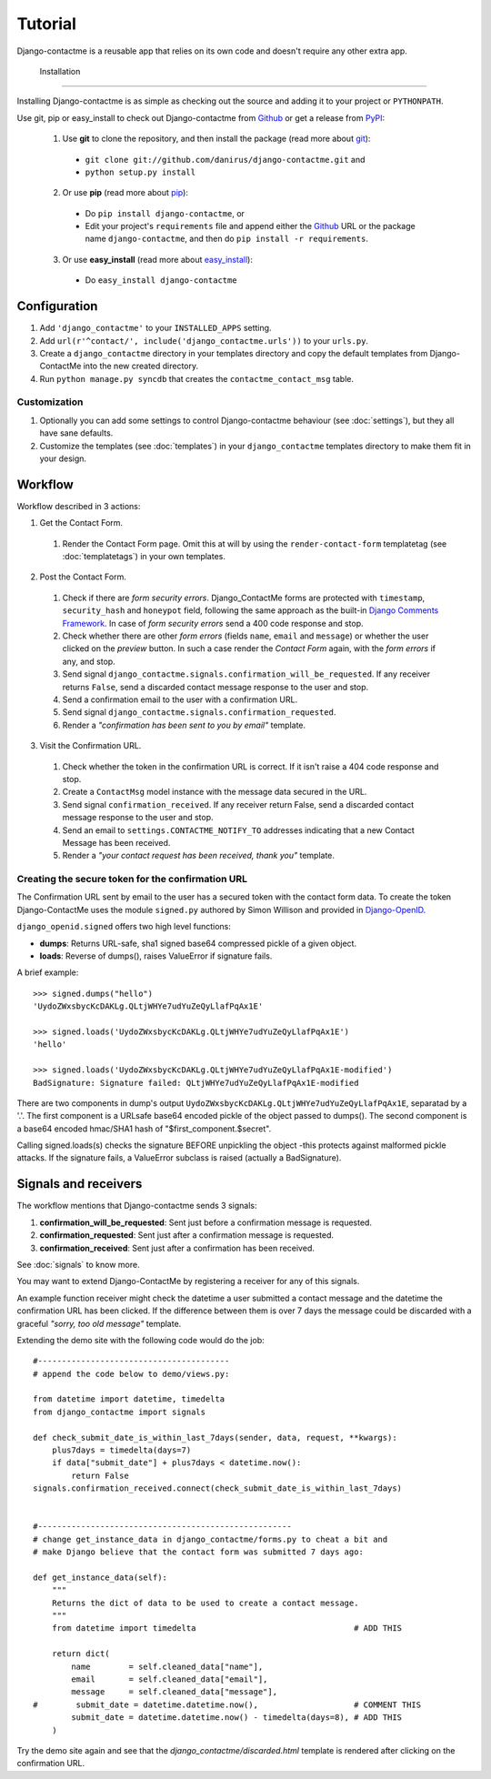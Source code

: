 .. _ref-tutorial:

========
Tutorial
========

Django-contactme is a reusable app that relies on its own code and doesn't require any other extra app.


 Installation
============

Installing Django-contactme is as simple as checking out the source and adding it to your project or ``PYTHONPATH``.

Use git, pip or easy_install to check out Django-contactme from Github_ or get a release from PyPI_:

  1. Use **git** to clone the repository, and then install the package (read more about git_):

    * ``git clone git://github.com/danirus/django-contactme.git`` and

    * ``python setup.py install``

  2. Or use **pip** (read more about pip_):

    * Do ``pip install django-contactme``, or

    * Edit your project's ``requirements`` file and append either the Github_ URL or the package name ``django-contactme``, and then do ``pip install -r requirements``.

  3. Or use **easy_install** (read more about easy_install_): 

    * Do ``easy_install django-contactme``


.. _Github: http://github.com/danirus/django-contactme
.. _PyPI: http://pypi.python.org/
.. _pip: http://www.pip-installer.org/
.. _easy_install: http://packages.python.org/distribute/easy_install.html
.. _git: http://git-scm.com/


Configuration
=============

1. Add ``'django_contactme'`` to your ``INSTALLED_APPS`` setting.

2. Add ``url(r'^contact/', include('django_contactme.urls'))`` to your ``urls.py``.

3. Create a ``django_contactme`` directory in your templates directory and copy the default templates from Django-ContactMe into the new created directory.

4. Run ``python manage.py syncdb`` that creates the ``contactme_contact_msg`` table.


Customization
-------------

1. Optionally you can add some settings to control Django-contactme behaviour (see :doc:`settings`), but they all have sane defaults.

2. Customize the templates (see :doc:`templates`) in your ``django_contactme`` templates directory to make them fit in your design.


.. _workflow-label:

Workflow
========

Workflow described in 3 actions:

1. Get the Contact Form.

 #. Render the Contact Form page. Omit this at will by using the ``render-contact-form`` templatetag (see :doc:`templatetags`) in your own templates.

2. Post the Contact Form.

 #. Check if there are *form security errors*. Django_ContactMe forms are protected with ``timestamp``, ``security_hash`` and ``honeypot`` field, following the same approach as the built-in `Django Comments Framework <https://docs.djangoproject.com/en/1.3/ref/contrib/comments/>`_. In case of *form security errors* send a 400 code response and stop.

 #. Check whether there are other *form errors* (fields ``name``, ``email`` and ``message``) or whether the user clicked on the *preview* button. In such a case render the *Contact Form* again, with the *form errors* if any, and stop.

 #. Send signal ``django_contactme.signals.confirmation_will_be_requested``. If any receiver returns ``False``, send a discarded contact message response to the user and stop.

 #. Send a confirmation email to the user with a confirmation URL.

 #. Send signal ``django_contactme.signals.confirmation_requested``.

 #. Render a *"confirmation has been sent to you by email"* template.

3. Visit the Confirmation URL.

 #. Check whether the token in the confirmation URL is correct. If it isn't raise a 404 code response and stop.

 #. Create a ``ContactMsg`` model instance with the message data secured in the URL.

 #. Send signal ``confirmation_received``. If any receiver return False, send a discarded contact message response to the user and stop.

 #. Send an email to ``settings.CONTACTME_NOTIFY_TO`` addresses indicating that a new Contact Message has been received.

 #. Render a *"your contact request has been received, thank you"* template.


Creating the secure token for the confirmation URL
--------------------------------------------------

The Confirmation URL sent by email to the user has a secured token with the contact form data. To create the token Django-ContactMe uses the module ``signed.py`` authored by Simon Willison and provided in `Django-OpenID <http://github.com/simonw/django-openid>`_. 

``django_openid.signed`` offers two high level functions:

* **dumps**: Returns URL-safe, sha1 signed base64 compressed pickle of a given object.

* **loads**: Reverse of dumps(), raises ValueError if signature fails.

A brief example::

    >>> signed.dumps("hello")
    'UydoZWxsbycKcDAKLg.QLtjWHYe7udYuZeQyLlafPqAx1E'

    >>> signed.loads('UydoZWxsbycKcDAKLg.QLtjWHYe7udYuZeQyLlafPqAx1E')
    'hello'

    >>> signed.loads('UydoZWxsbycKcDAKLg.QLtjWHYe7udYuZeQyLlafPqAx1E-modified')
    BadSignature: Signature failed: QLtjWHYe7udYuZeQyLlafPqAx1E-modified


There are two components in dump's output ``UydoZWxsbycKcDAKLg.QLtjWHYe7udYuZeQyLlafPqAx1E``, separatad by a '.'. The first component is a URLsafe base64 encoded pickle of the object passed to dumps(). The second component is a base64 encoded hmac/SHA1 hash of "$first_component.$secret".

Calling signed.loads(s) checks the signature BEFORE unpickling the object -this protects against malformed pickle attacks. If the signature fails, a ValueError subclass is raised (actually a BadSignature).


.. _signals-and-receivers-label:

Signals and receivers
=====================

The workflow mentions that Django-contactme sends 3 signals:

#. **confirmation_will_be_requested**: Sent just before a confirmation message is requested.

#. **confirmation_requested**: Sent just after a confirmation message is requested.

#. **confirmation_received**: Sent just after a confirmation has been received.

See :doc:`signals` to know more.

You may want to extend Django-ContactMe by registering a receiver for any of this signals. 

An example function receiver might check the datetime a user submitted a contact message and the datetime the confirmation URL has been clicked. If the difference between them is over 7 days the message could be discarded with a graceful `"sorry, too old message"` template.

Extending the demo site with the following code would do the job::

    #----------------------------------------
    # append the code below to demo/views.py:

    from datetime import datetime, timedelta
    from django_contactme import signals

    def check_submit_date_is_within_last_7days(sender, data, request, **kwargs):
	plus7days = timedelta(days=7)
	if data["submit_date"] + plus7days < datetime.now():
	    return False
    signals.confirmation_received.connect(check_submit_date_is_within_last_7days)
    
    
    #-----------------------------------------------------
    # change get_instance_data in django_contactme/forms.py to cheat a bit and 
    # make Django believe that the contact form was submitted 7 days ago:

    def get_instance_data(self):
        """
        Returns the dict of data to be used to create a contact message. 
        """
	from datetime import timedelta                                 # ADD THIS

        return dict(
            name        = self.cleaned_data["name"],
            email       = self.cleaned_data["email"],
            message     = self.cleaned_data["message"],
    #        submit_date = datetime.datetime.now(),                    # COMMENT THIS
            submit_date = datetime.datetime.now() - timedelta(days=8), # ADD THIS
        )

Try the demo site again and see that the `django_contactme/discarded.html` template is rendered after clicking on the confirmation URL.

